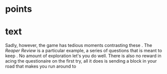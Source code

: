 

* points



* text


Sadly, however, the game has tedious moments contrasting these . The /Reaper Review/ is a particular example, a series of questions that is meant to keep . No amount of exploration let's you do well. There is also no reward in acing the questionaire on the first try, all it does is sending a block in your road that makes you run around to 
